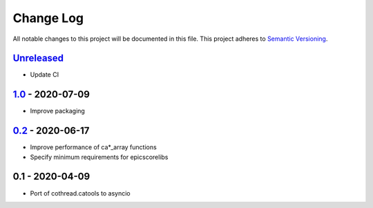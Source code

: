 Change Log
==========
All notable changes to this project will be documented in this file.
This project adheres to `Semantic Versioning <http://semver.org/>`_.

Unreleased_
-----------

- Update CI


1.0_ - 2020-07-09
-----------------

- Improve packaging


0.2_ - 2020-06-17
-----------------

- Improve performance of ca*_array functions
- Specify minimum requirements for epicscorelibs


0.1 - 2020-04-09
----------------

- Port of cothread.catools to asyncio

.. _Unreleased: https://github.com/dls-controls/aioca/compare/1.0...HEAD
.. _1.0: https://github.com/dls-controls/aioca/compare/0.2...1.0
.. _0.2: https://github.com/dls-controls/aioca/compare/0.1...0.2
